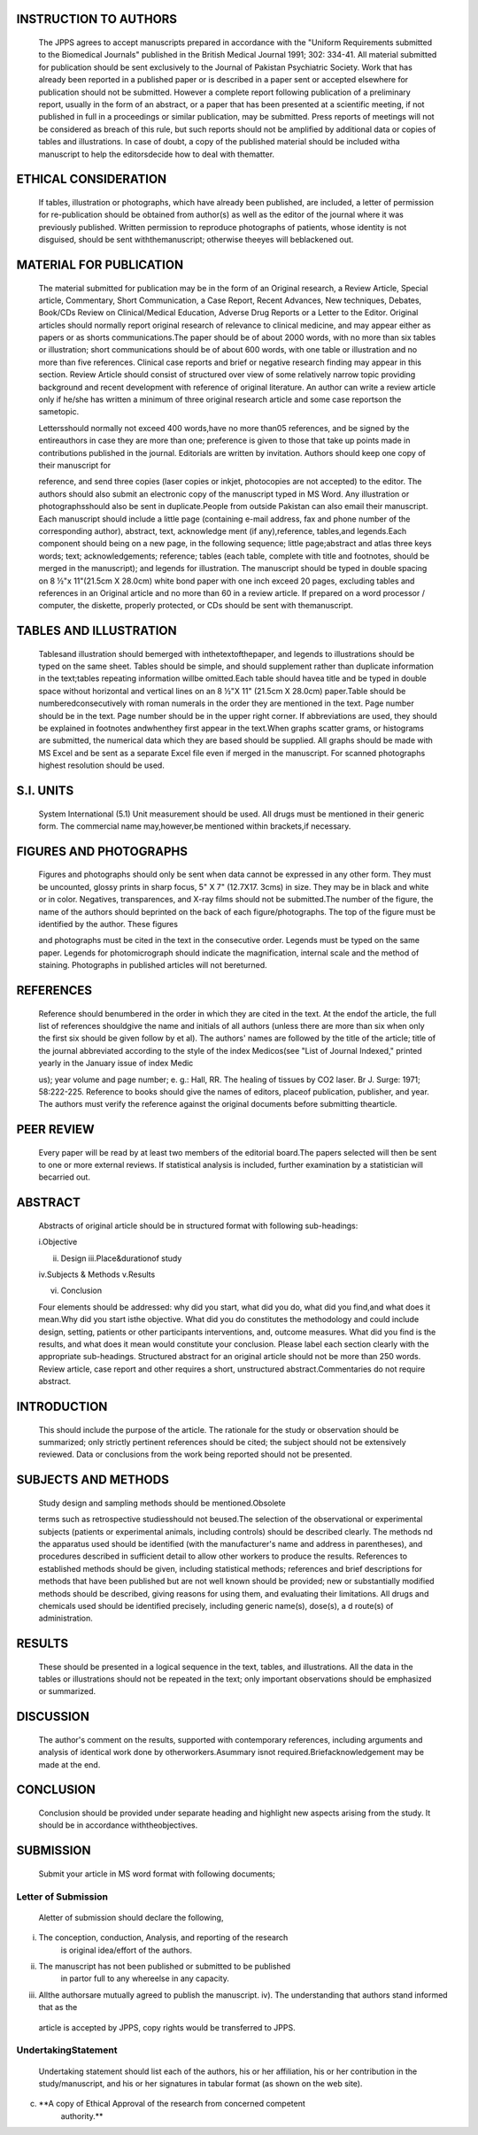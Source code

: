 INSTRUCTION TO AUTHORS
======================

   The JPPS agrees to accept manuscripts prepared in accordance with the
   "Uniform Requirements submitted to the Biomedical Journals" published
   in the British Medical Journal 1991; 302: 334-41. All material
   submitted for publication should be sent exclusively to the Journal
   of Pakistan Psychiatric Society. Work that has already been reported
   in a published paper or is described in a paper sent or accepted
   elsewhere for publication should not be submitted. However a complete
   report following publication of a preliminary report, usually in the
   form of an abstract, or a paper that has been presented at a
   scientific meeting, if not published in full in a proceedings or
   similar publication, may be submitted. Press reports of meetings will
   not be considered as breach of this rule, but such reports should not
   be amplified by additional data or copies of tables and
   illustrations. In case of doubt, a copy of the published material
   should be included witha manuscript to help the editorsdecide how to
   deaI with thematter.

ETHICAL CONSIDERATION
=====================

   If tables, illustration or photographs, which have already been
   published, are included, a letter of permission for re-publication
   should be obtained from author(s) as well as the editor of the
   journal where it was previously published. Written permission to
   reproduce photographs of patients, whose identity is not disguised,
   should be sent withthemanuscript; otherwise theeyes will beblackened
   out.

MATERIAL FOR PUBLICATION
========================

   The material submitted for publication may be in the form of an
   Original research, a Review Article, Special article, Commentary,
   Short Communication, a Case Report, Recent Advances, New techniques,
   Debates, Book/CDs Review on Clinical/Medical Education, Adverse Drug
   Reports or a Letter to the Editor. Original articles should normally
   report original research of relevance to clinical medicine, and may
   appear either as papers or as shorts communications.The paper should
   be of about 2000 words, with no more than six tables or illustration;
   short communications should be of about 600 words, with one table or
   illustration and no more than five references. Clinical case reports
   and brief or negative research finding may appear in this section.
   Review Article should consist of structured over view of some
   relatively narrow topic providing background and recent development
   with reference of original literature. An author can write a review
   article only if he/she has written a minimum of three original
   research article and some case reportson the sametopic.

   Lettersshould normally not exceed 400 words,have no more than05
   references, and be signed by the entireauthors in case they are more
   than one; preference is given to those that take up points made in
   contributions published in the journal. Editorials are written by
   invitation. Authors should keep one copy of their manuscript for

   reference, and send three copies (laser copies or inkjet, photocopies
   are not accepted) to the editor. The authors should also submit an
   electronic copy of the manuscript typed in MS Word. Any illustration
   or photographsshould also be sent in duplicate.People from outside
   Pakistan can also email their manuscript. Each manuscript should
   include a little page (containing e-mail address, fax and phone
   number of the corresponding author), abstract, text, acknowledge­ ment
   (if any),reference, tables,and legends.Each component should being on
   a new page, in the following sequence; little page;abstract and atlas
   three keys words; text; acknowledgements; reference; tables (each
   table, complete with title and footnotes, should be merged in the
   manuscript); and legends for illustration. The manuscript should be
   typed in double spacing on 8 ½"x 11"(21.5cm X 28.0cm) white bond
   paper with one inch exceed 20 pages, excluding tables and references
   in an Original article and no more than 60 in a review article. If
   prepared on a word processor / computer, the diskette, properly
   protected, or CDs should be sent with themanuscript.

TABLES AND ILLUSTRATION
=======================

   Tablesand illustration should bemerged with inthetextofthepaper, and
   legends to illustrations should be typed on the same sheet. Tables
   should be simple, and should supplement rather than duplicate
   information in the text;tables repeating information willbe
   omitted.Each table should havea title and be typed in double space
   without horizontal and vertical lines on an 8 ½"X 11" (21.5cm X
   28.0cm) paper.Table should be numberedconsecutively with roman
   numerals in the order they are mentioned in the text. Page number
   should be in the text. Page number should be in the upper right
   corner. If abbreviations are used, they should be explained in
   footnotes andwhenthey first appear in the text.When graphs scatter
   grams, or histograms are submitted, the numerical data which they are
   based should be supplied. All graphs should be made with MS Excel and
   be sent as a separate Excel file even if merged in the manuscript.
   For scanned photographs highest resolution should be used.

S.I. UNITS
==========

   System International (5.1) Unit measurement should be used. All drugs
   must be mentioned in their generic form. The commercial name
   may,however,be mentioned within brackets,if necessary.

FIGURES AND PHOTOGRAPHS
=======================

   Figures and photographs should only be sent when data cannot be
   expressed in any other form. They must be uncounted, glossy prints in
   sharp focus, 5" X 7" (12.7X17. 3cms) in size. They may be in black
   and white or in color. Negatives, transparences, and X-ray films
   should not be submitted.The number of the figure, the name of the
   authors should beprinted on the back of each figure/photographs. The
   top of the figure must be identified by the author. These figures

   and photographs must be cited in the text in the consecutive order.
   Legends must be typed on the same paper. Legends for photomicrograph
   should indicate the magnification, internal scale and the method of
   staining. Photographs in published articles will not bereturned.

REFERENCES
==========

   Reference should benumbered in the order in which they are cited in
   the text. At the endof the article, the full list of references
   shouldgive the name and initials of all authors (unless there are
   more than six when only the first six should be given follow by et
   al). The authors' names are followed by the title of the article;
   title of the journal abbreviated according to the style of the index
   Medicos(see "List of Journal Indexed," printed yearly in the January
   issue of index Medic

   us); year volume and page number; e. g.: Hall, RR. The healing of
   tissues by CO2 laser. Br J. Surge: 1971; 58:222-225. Reference to
   books should give the names of editors, placeof publication,
   publisher, and year. The authors must verify the reference against
   the original documents before submitting thearticle.

PEER REVIEW
===========

   Every paper will be read by at least two members of the editorial
   board.The papers selected will then be sent to one or more external
   reviews. If statistical analysis is included, further examination by
   a statistician will becarried out.

ABSTRACT
========

   Abstracts of original article should be in structured format with
   following sub-headings:

   i.Objective

   ii. Design iii.Place&durationof study

   iv.Subjects & Methods v.Results

   vi. Conclusion

   Four elements should be addressed: why did you start, what did you
   do, what did you find,and what does it mean.Why did you start isthe
   objective. What did you do constitutes the methodology and could
   include design, setting, patients or other participants
   interventions, and, outcome measures. What did you find is the
   results, and what does it mean would constitute your conclusion.
   Please label each section clearly with the appropriate sub-headings.
   Structured abstract for an original article should not be more than
   250 words. Review article, case report and other requires a short,
   unstructured abstract.Commentaries do not require abstract.

INTRODUCTION
============

   This should include the purpose of the article. The rationale for the
   study or observation should be summarized; only strictly pertinent
   references should be cited; the subject should not be extensively
   reviewed. Data or conclusions from the work being reported should not
   be presented.

SUBJECTS AND METHODS
====================

   Study design and sampling methods should be mentioned.Obsolete

   terms such as retrospective studiesshould not beused.The selection of
   the observational or experimental subjects (patients or experimental
   animals, including controls) should be described clearly. The methods
   nd the apparatus used should be identified (with the manufacturer's
   name and address in parentheses), and procedures described in
   sufficient detail to allow other workers to produce the results.
   References to established methods should be given, including
   statistical methods; references and brief descriptions for methods
   that have been published but are not well­ known should be provided;
   new or substantially modified methods should be described, giving
   reasons for using them, and evaluating their limitations. All drugs
   and chemicals used should be identified precisely, including generic
   name(s), dose(s), a d route(s) of administration.

RESULTS
=======

   These should be presented in a logical sequence in the text, tables,
   and illustrations. All the data in the tables or illustrations should
   not be repeated in the text; only important observations should be
   emphasized or summarized.

DISCUSSION
==========

   The author's comment on the results, supported with contemporary
   references, including arguments and analysis of identical work done
   by otherworkers.Asummary isnot required.Briefacknowledgement may be
   made at the end.

CONCLUSION
==========

   Conclusion should be provided under separate heading and highlight
   new aspects arising from the study. It should be in accordance
   withtheobjectives.

SUBMISSION
==========

   Submit your article in MS word format with following documents;

Letter of Submission
--------------------

   Aletter of submission should declare the following,

i.   The conception, conduction, Analysis, and reporting of the research
        is original idea/effort of the authors.

ii.  The manuscript has not been published or submitted to be published
        in partor full to any whereelse in any capacity.

iii. Allthe authorsare mutually agreed to publish the manuscript. iv).
     The understanding that authors stand informed that as the

..

   article is accepted by JPPS, copy rights would be transferred to
   JPPS.

UndertakingStatement
--------------------

   Undertaking statement should list each of the authors, his or her
   affiliation, his or her contribution in the study/manuscript, and his
   or her signatures in tabular format (as shown on the web site).

c) **A copy of Ethical Approval of the research from concerned competent
      authority.**
